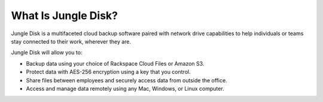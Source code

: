 ====================
What Is Jungle Disk?
====================

Jungle Disk is a multifaceted cloud backup software paired with network drive capabilities to help individuals or teams stay connected to their work, wherever they are.

Jungle Disk will allow you to:

* Backup data using your choice of Rackspace Cloud Files or Amazon S3.
* Protect data with AES-256 encryption using a key that you control.
* Share files between employees and securely access data from outside the office.
* Access and manage data remotely using any Mac, Windows, or Linux computer.
